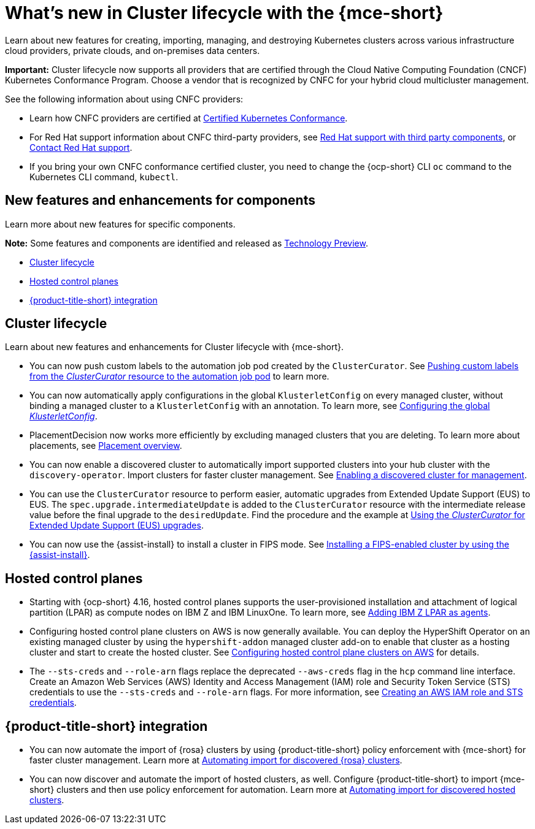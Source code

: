 [#whats-new]
= What's new in Cluster lifecycle with the {mce-short}

Learn about new features for creating, importing, managing, and destroying Kubernetes clusters across various infrastructure cloud providers, private clouds, and on-premises data centers.

*Important:* Cluster lifecycle now supports all providers that are certified through the Cloud Native Computing Foundation (CNCF) Kubernetes Conformance Program. Choose a vendor that is recognized by CNFC for your hybrid cloud multicluster management.

See the following information about using CNFC providers:

* Learn how CNFC providers are certified at link:https://www.cncf.io/training/certification/software-conformance/[Certified Kubernetes Conformance].

* For Red Hat support information about CNFC third-party providers, see link:https://access.redhat.com/third-party-software-support[Red Hat support with third party components], or link:https://access.redhat.com/support/contact/[Contact Red Hat support].

* If you bring your own CNFC conformance certified cluster, you need to change the {ocp-short} CLI `oc` command to the Kubernetes CLI command, `kubectl`.

[#new-features-mce]
== New features and enhancements for components

Learn more about new features for specific components.

*Note:* Some features and components are identified and released as link:https://access.redhat.com/support/offerings/techpreview[Technology Preview].

* <<cluster-lifecycle, Cluster lifecycle>>
//* <<credential, Credentials>>
* <<hosted-control-plane, Hosted control planes>>
* <<acm-integration-wn,{product-title-short} integration>>

[#cluster-lifecycle]
== Cluster lifecycle

Learn about new features and enhancements for Cluster lifecycle with {mce-short}.

- You can now push custom labels to the automation job pod created by the `ClusterCurator`. See xref:../cluster_lifecycle/ansible_config_cluster.adoc#push-cl-cr-job-pod[Pushing custom labels from the _ClusterCurator_ resource to the automation job pod] to learn more.

- You can now automatically apply configurations in the global `KlusterletConfig` on every managed cluster, without binding a managed cluster to a `KlusterletConfig` with an annotation. To learn more, see xref:../cluster_lifecycle/adv_config_cluster.adoc#config-gloabl-klusterletconfig[Configuring the global _KlusterletConfig_].

- PlacementDecision now works more efficiently by excluding managed clusters that you are deleting. To learn more about placements, see xref:../cluster_lifecycle/placement_overview.adoc#placement-overview[Placement overview].

- You can now enable a discovered cluster to automatically import supported clusters into your hub cluster with the `discovery-operator`. Import clusters for faster cluster management. See link:../discovery/enable_discovery.adoc#enable-discovered[Enabling a discovered cluster for management].

- You can use the `ClusterCurator` resource to perform easier, automatic upgrades from Extended Update Support (EUS) to EUS. The `spec.upgrade.intermediateUpdate` is added to the `ClusterCurator` resource with the intermediate release value before the final upgrade to the `desiredUpdate`. Find the procedure and the example at xref:../cluster_lifecycle/ansible_config_cluster.adoc#eus-upgrades[Using the _ClusterCurator_ for Extended Update Support (EUS) upgrades].

- You can now use the {assist-install} to install a cluster in FIPS mode. See link:../../clusters/cluster_lifecycle/cim_enable.adoc#fips-install-cim[Installing a FIPS-enabled cluster by using the {assist-install}]. 

//[#credential]
//== Credentials

[#hosted-control-plane]
== Hosted control planes

* Starting with {ocp-short} 4.16, hosted control planes supports the user-provisioned installation and attachment of logical partition (LPAR) as compute nodes on IBM Z and IBM LinuxOne. To learn more, see xref:../../clusters/hosted_control_planes/add_agents_ibmz.adoc#hosted-bare-metal-adding-agents-ibmz-zvm[Adding IBM Z LPAR as agents].

* Configuring hosted control plane clusters on AWS is now generally available. You can deploy the HyperShift Operator on an existing managed cluster by using the `hypershift-addon` managed cluster add-on to enable that cluster as a hosting cluster and start to create the hosted cluster. See xref:../../clusters/hosted_control_planes/aws_intro.adoc#hosting-service-cluster-configure-aws[Configuring hosted control plane clusters on AWS] for details.

* The `--sts-creds` and `--role-arn` flags replace the deprecated `--aws-creds` flag in the `hcp` command line interface. Create an Amazon Web Services (AWS) Identity and Access Management (IAM) role and Security Token Service (STS) credentials to use the `--sts-creds` and `--role-arn` flags. For more information, see xref:../hosted_control_planes/create_role_sts_aws.adoc#create-role-sts-aws[Creating an AWS IAM role and STS credentials].

//* When you create a cluster, you can map a single or multiple KubeVirt Container Storage Interface (CSI) volume snapshot classes to your hosted cluster. See xref:../../clusters/hosted_control_planes/config_storage_kubevirt.adoc#mapping-a-single-kubevirt-csi-volume-snapshot-class[Mapping a single KubeVirt CSI volume snapshot class] and xref:../../clusters/hosted_control_planes/config_storage_kubevirt.adoc#mapping-multiple-kubevirt-csi-volume-snapshot-classes[Mapping multiple KubeVirt CSI volume snapshot classes] for details.

[#acm-integration-wn]
== {product-title-short} integration

* You can now automate the import of {rosa} clusters by using {product-title-short} policy enforcement with {mce-short} for faster cluster management. Learn more at link:../../clusters/acm_integration/acm_integrate_import_rosa.adoc#import-discover-rosa[Automating import for discovered {rosa} clusters].

* You can now discover and automate the import of hosted clusters, as well. Configure  {product-title-short} to import {mce-short} clusters and then use policy enforcement for automation. Learn more at xref:../../clusters/acm_integration/acm_discover_hosted.adoc#discover-hosted-acm[Automating import for discovered hosted clusters].
